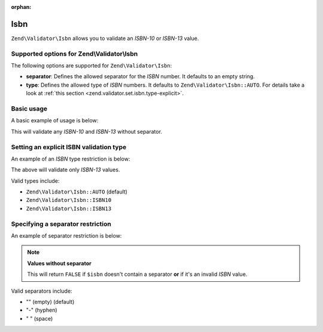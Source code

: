 :orphan:

.. _zend.validator.set.isbn:

Isbn
====

``Zend\Validator\Isbn`` allows you to validate an *ISBN-10* or *ISBN-13* value.

.. _zend.validator.set.isbn.options:

Supported options for Zend\\Validator\\Isbn
-------------------------------------------

The following options are supported for ``Zend\Validator\Isbn``:

- **separator**: Defines the allowed separator for the *ISBN* number. It defaults to an empty string.

- **type**: Defines the allowed type of *ISBN* numbers. It defaults to ``Zend\Validator\Isbn::AUTO``. For details
  take a look at :ref:`this section <zend.validator.set.isbn.type-explicit>`.

.. _zend.validator.set.isbn.basic:

Basic usage
-----------

A basic example of usage is below:

.. code-block:: php
   :linenos:

   $validator = new Zend\Validator\Isbn();
   if ($validator->isValid($isbn)) {
       // isbn is valid
   } else {
       // isbn is not valid
   }

This will validate any *ISBN-10* and *ISBN-13* without separator.

.. _zend.validator.set.isbn.type-explicit:

Setting an explicit ISBN validation type
----------------------------------------

An example of an *ISBN* type restriction is below:

.. code-block:: php
   :linenos:

   $validator = new Zend\Validator\Isbn();
   $validator->setType(Zend\Validator\Isbn::ISBN13);
   // OR
   $validator = new Zend\Validator\Isbn(array(
       'type' => Zend\Validator\Isbn::ISBN13,
   ));

   if ($validator->isValid($isbn)) {
       // this is a valid ISBN-13 value
   } else {
       // this is an invalid ISBN-13 value
   }

The above will validate only *ISBN-13* values.

Valid types include:

- ``Zend\Validator\Isbn::AUTO`` (default)

- ``Zend\Validator\Isbn::ISBN10``

- ``Zend\Validator\Isbn::ISBN13``

.. _zend.validator.set.isbn.separator:

Specifying a separator restriction
----------------------------------

An example of separator restriction is below:

.. code-block:: php
   :linenos:

   $validator = new Zend\Validator\Isbn();
   $validator->setSeparator('-');
   // OR
   $validator = new Zend\Validator\Isbn(array(
       'separator' => '-',
   ));

   if ($validator->isValid($isbn)) {
       // this is a valid ISBN with separator
   } else {
       // this is an invalid ISBN with separator
   }

.. note::

   **Values without separator**

   This will return ``FALSE`` if ``$isbn`` doesn't contain a separator **or** if it's an invalid *ISBN* value.

Valid separators include:

- "" (empty) (default)

- "-" (hyphen)

- " " (space)


